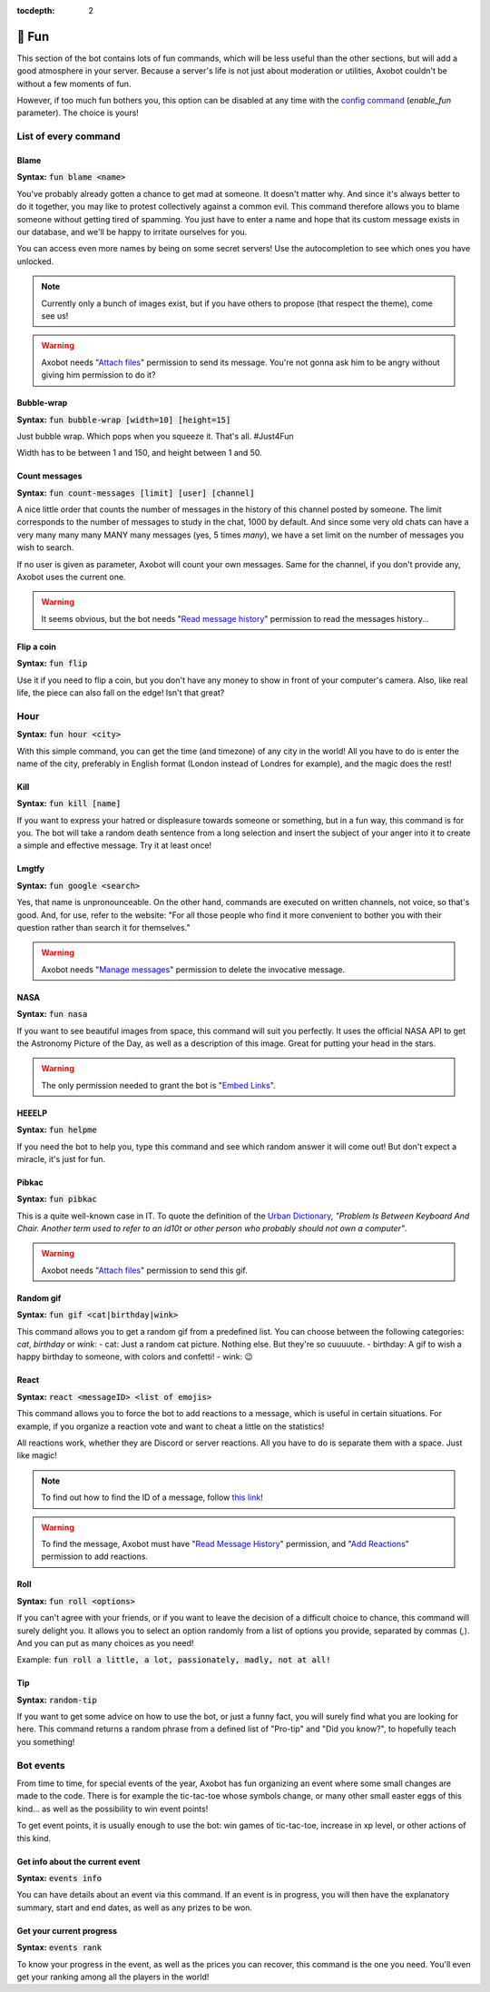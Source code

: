 :tocdepth: 2

======
🎳 Fun
======

This section of the bot contains lots of fun commands, which will be less useful than the other sections, but will add a good atmosphere in your server. Because a server's life is not just about moderation or utilities, Axobot couldn't be without a few moments of fun.

However, if too much fun bothers you, this option can be disabled at any time with the `config command <server.html>`__ (`enable_fun` parameter). The choice is yours!


---------------------
List of every command
---------------------


Blame
-----

**Syntax:** :code:`fun blame <name>`

You've probably already gotten a chance to get mad at someone. It doesn't matter why. And since it's always better to do it together, you may like to protest collectively against a common evil. This command therefore allows you to blame someone without getting tired of spamming. You just have to enter a name and hope that its custom message exists in our database, and we'll be happy to irritate ourselves for you.

You can access even more names by being on some secret servers! Use the autocompletion to see which ones you have unlocked.

.. note:: Currently only a bunch of images exist, but if you have others to propose (that respect the theme), come see us!

.. warning:: Axobot needs "`Attach files <perms.html#attach-files>`__" permission to send its message. You're not gonna ask him to be angry without giving him permission to do it?


Bubble-wrap
-----------

**Syntax:** :code:`fun bubble-wrap [width=10] [height=15]`

Just bubble wrap. Which pops when you squeeze it. That's all. #Just4Fun

Width has to be between 1 and 150, and height between 1 and 50.


Count messages
--------------

**Syntax:** :code:`fun count-messages [limit] [user] [channel]`

A nice little order that counts the number of messages in the history of this channel posted by someone. The limit corresponds to the number of messages to study in the chat, 1000 by default. And since some very old chats can have a very many many many MANY many messages (yes, 5 times *many*), we have a set limit on the number of messages you wish to search.

If no user is given as parameter, Axobot will count your own messages. Same for the channel, if you don't provide any, Axobot uses the current one.

.. warning:: It seems obvious, but the bot needs "`Read message history <perms.html#read-message-history>`__" permission to read the messages history...


Flip a coin
-----------

**Syntax:** :code:`fun flip`

Use it if you need to flip a coin, but you don't have any money to show in front of your computer's camera. Also, like real life, the piece can also fall on the edge! Isn't that great?


----
Hour
----

**Syntax:** :code:`fun hour <city>`

With this simple command, you can get the time (and timezone) of any city in the world! All you have to do is enter the name of the city, preferably in English format (London instead of Londres for example), and the magic does the rest!


Kill
----

**Syntax:** :code:`fun kill [name]`

If you want to express your hatred or displeasure towards someone or something, but in a fun way, this command is for you. The bot will take a random death sentence from a long selection and insert the subject of your anger into it to create a simple and effective message. Try it at least once!


Lmgtfy
------

**Syntax:** :code:`fun google <search>`

Yes, that name is unpronounceable. On the other hand, commands are executed on written channels, not voice, so that's good. And, for use, refer to the website: "For all those people who find it more convenient to bother you with their question rather than search it for themselves."

.. warning:: Axobot needs "`Manage messages <perms.html#manage-messages>`__" permission to delete the invocative message.


NASA
----

**Syntax:** :code:`fun nasa`

If you want to see beautiful images from space, this command will suit you perfectly. It uses the official NASA API to get the Astronomy Picture of the Day, as well as a description of this image. Great for putting your head in the stars.

.. warning:: The only permission needed to grant the bot is "`Embed Links <perms.html#embed-links>`__".


HEEELP
------

**Syntax:** :code:`fun helpme`

If you need the bot to help you, type this command and see which random answer it will come out! But don't expect a miracle, it's just for fun.


Pibkac
------

**Syntax:** :code:`fun pibkac`

This is a quite well-known case in IT. To quote the definition of the `Urban Dictionary <https://www.urbandictionary.com/define.php?term=pibkac>`__, *"Problem Is Between Keyboard And Chair. Another term used to refer to an id10t or other person who probably should not own a computer"*.

.. warning:: Axobot needs "`Attach files <perms.html#attach-files>`__" permission to send this gif.


Random gif
----------

**Syntax:** :code:`fun gif <cat|birthday|wink>`

This command allows you to get a random gif from a predefined list. You can choose between the following categories: `cat`, `birthday` or `wink`:
- cat: Just a random cat picture. Nothing else. But they're so cuuuuute.
- birthday: A gif to wish a happy birthday to someone, with colors and confetti!
- wink: 😉


React
-----

**Syntax:** :code:`react <messageID> <list of emojis>`

This command allows you to force the bot to add reactions to a message, which is useful in certain situations. For example, if you organize a reaction vote and want to cheat a little on the statistics!

All reactions work, whether they are Discord or server reactions. All you have to do is separate them with a space. Just like magic!

.. note:: To find out how to find the ID of a message, follow `this link <https://support.discord.com/hc/en-us/articles/206346498-Where-can-I-find-my-User-Server-Message-ID->`__!

.. warning:: To find the message, Axobot must have "`Read Message History <perms.html#read-message-history>`__" permission, and "`Add Reactions <perms.html#add-reactions>`__" permission to add reactions.


Roll
----

**Syntax:** :code:`fun roll <options>`

If you can't agree with your friends, or if you want to leave the decision of a difficult choice to chance, this command will surely delight you. It allows you to select an option randomly from a list of options you provide, separated by commas (`,`). And you can put as many choices as you need!

Example: :code:`fun roll a little, a lot, passionately, madly, not at all!`


Tip
---

**Syntax:** :code:`random-tip`

If you want to get some advice on how to use the bot, or just a funny fact, you will surely find what you are looking for here. This command returns a random phrase from a defined list of "Pro-tip" and "Did you know?", to hopefully teach you something!


----------
Bot events
----------

From time to time, for special events of the year, Axobot has fun organizing an event where some small changes are made to the code. There is for example the tic-tac-toe whose symbols change, or many other small easter eggs of this kind... as well as the possibility to win event points!

To get event points, it is usually enough to use the bot: win games of tic-tac-toe, increase in xp level, or other actions of this kind.

Get info about the current event
--------------------------------

**Syntax:** :code:`events info`

You can have details about an event via this command. If an event is in progress, you will then have the explanatory summary, start and end dates, as well as any prizes to be won.

Get your current progress
-------------------------

**Syntax:** :code:`events rank`

To know your progress in the event, as well as the prices you can recover, this command is the one you need. You'll even get your ranking among all the players in the world!
